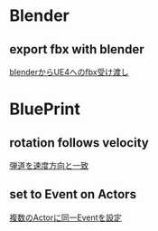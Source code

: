 * Blender
** export fbx with blender
   [[./Blender/exportFBX.org][blenderからUE4へのfbx受け渡し]]

* BluePrint
** rotation follows velocity
   [[./BluePrint/PalaboraOrbit.org][弾道を速度方向と一致]]
** set to Event on Actors
   [[./BluePrint/setToEvent.org][複数のActorに同一Eventを設定]]
